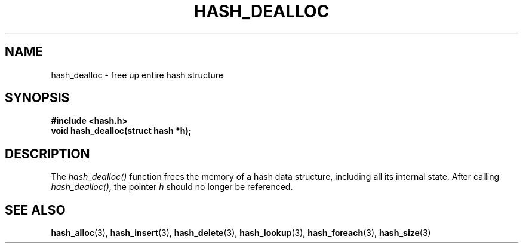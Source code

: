 .TH HASH_DEALLOC 3
.SH NAME
hash_dealloc \- free up entire hash structure
.SH SYNOPSIS
.B #include <hash.h>
.br
.B void hash_dealloc(struct hash *h);
.SH DESCRIPTION
The
.I hash_dealloc()
function frees the memory of a hash data structure, including all
its internal state.  After calling
.I hash_dealloc(),
the pointer
.I h
should no longer be referenced.
.SH SEE ALSO
.BR hash_alloc (3),
.BR hash_insert (3),
.BR hash_delete (3),
.BR hash_lookup (3),
.BR hash_foreach (3),
.BR hash_size (3)
